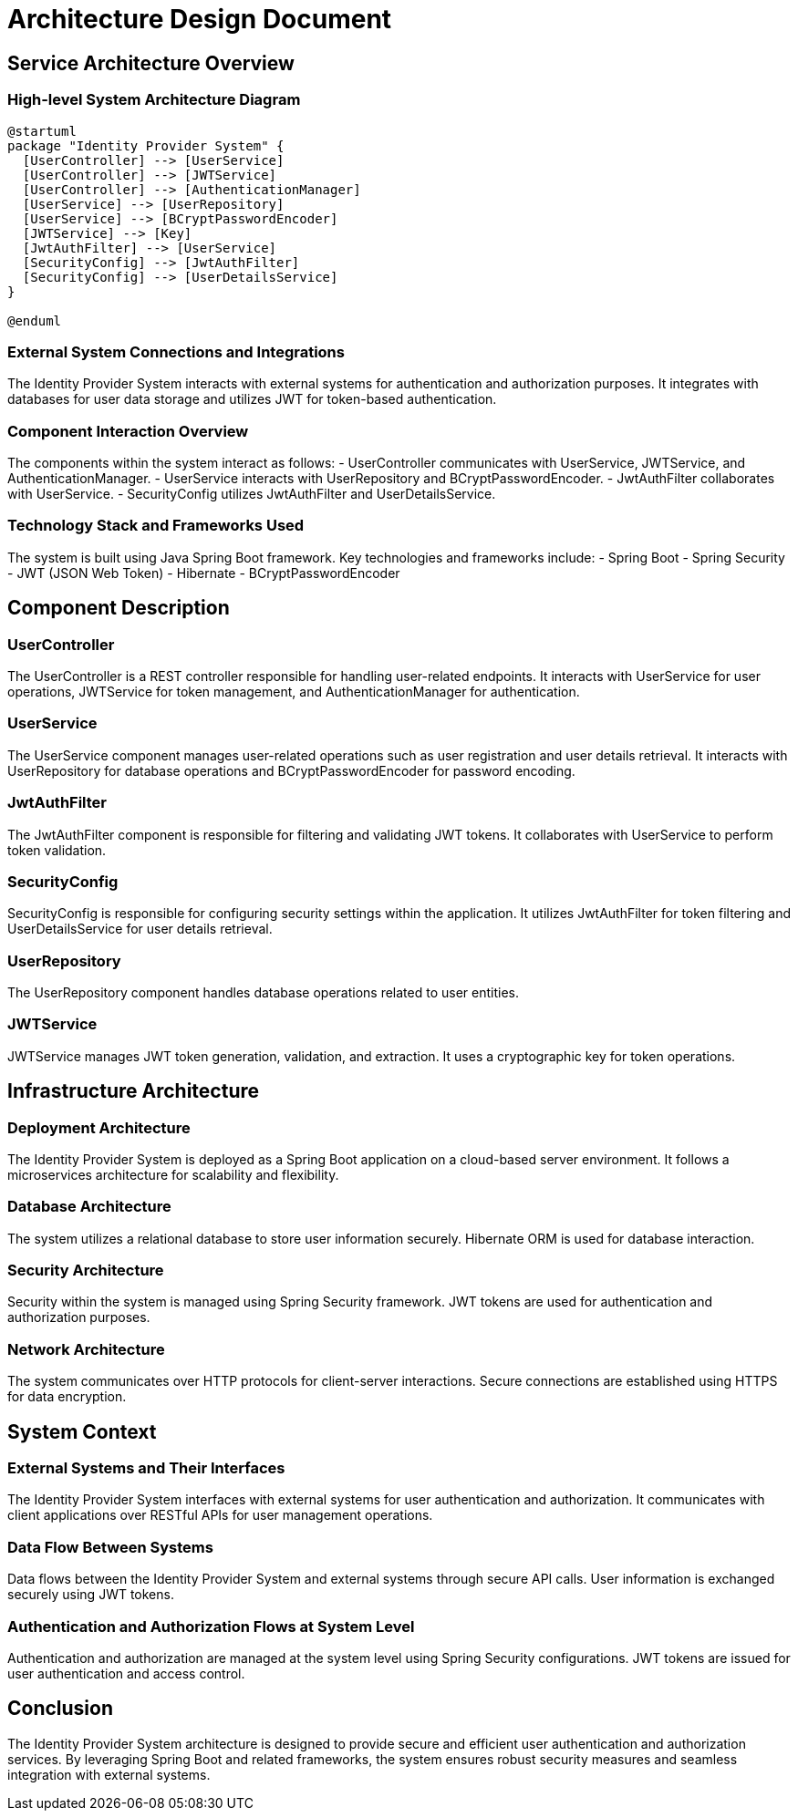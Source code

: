 = Architecture Design Document

== Service Architecture Overview

=== High-level System Architecture Diagram

[plantuml, system_architecture]
----
@startuml
package "Identity Provider System" {
  [UserController] --> [UserService]
  [UserController] --> [JWTService]
  [UserController] --> [AuthenticationManager]
  [UserService] --> [UserRepository]
  [UserService] --> [BCryptPasswordEncoder]
  [JWTService] --> [Key]
  [JwtAuthFilter] --> [UserService]
  [SecurityConfig] --> [JwtAuthFilter]
  [SecurityConfig] --> [UserDetailsService]
}

@enduml
----

=== External System Connections and Integrations

The Identity Provider System interacts with external systems for authentication and authorization purposes. It integrates with databases for user data storage and utilizes JWT for token-based authentication.

=== Component Interaction Overview

The components within the system interact as follows:
- UserController communicates with UserService, JWTService, and AuthenticationManager.
- UserService interacts with UserRepository and BCryptPasswordEncoder.
- JwtAuthFilter collaborates with UserService.
- SecurityConfig utilizes JwtAuthFilter and UserDetailsService.

=== Technology Stack and Frameworks Used

The system is built using Java Spring Boot framework. Key technologies and frameworks include:
- Spring Boot
- Spring Security
- JWT (JSON Web Token)
- Hibernate
- BCryptPasswordEncoder

== Component Description

=== UserController

The UserController is a REST controller responsible for handling user-related endpoints. It interacts with UserService for user operations, JWTService for token management, and AuthenticationManager for authentication.

=== UserService

The UserService component manages user-related operations such as user registration and user details retrieval. It interacts with UserRepository for database operations and BCryptPasswordEncoder for password encoding.

=== JwtAuthFilter

The JwtAuthFilter component is responsible for filtering and validating JWT tokens. It collaborates with UserService to perform token validation.

=== SecurityConfig

SecurityConfig is responsible for configuring security settings within the application. It utilizes JwtAuthFilter for token filtering and UserDetailsService for user details retrieval.

=== UserRepository

The UserRepository component handles database operations related to user entities.

=== JWTService

JWTService manages JWT token generation, validation, and extraction. It uses a cryptographic key for token operations.

== Infrastructure Architecture

=== Deployment Architecture

The Identity Provider System is deployed as a Spring Boot application on a cloud-based server environment. It follows a microservices architecture for scalability and flexibility.

=== Database Architecture

The system utilizes a relational database to store user information securely. Hibernate ORM is used for database interaction.

=== Security Architecture

Security within the system is managed using Spring Security framework. JWT tokens are used for authentication and authorization purposes.

=== Network Architecture

The system communicates over HTTP protocols for client-server interactions. Secure connections are established using HTTPS for data encryption.

== System Context

=== External Systems and Their Interfaces

The Identity Provider System interfaces with external systems for user authentication and authorization. It communicates with client applications over RESTful APIs for user management operations.

=== Data Flow Between Systems

Data flows between the Identity Provider System and external systems through secure API calls. User information is exchanged securely using JWT tokens.

=== Authentication and Authorization Flows at System Level

Authentication and authorization are managed at the system level using Spring Security configurations. JWT tokens are issued for user authentication and access control.

== Conclusion

The Identity Provider System architecture is designed to provide secure and efficient user authentication and authorization services. By leveraging Spring Boot and related frameworks, the system ensures robust security measures and seamless integration with external systems.